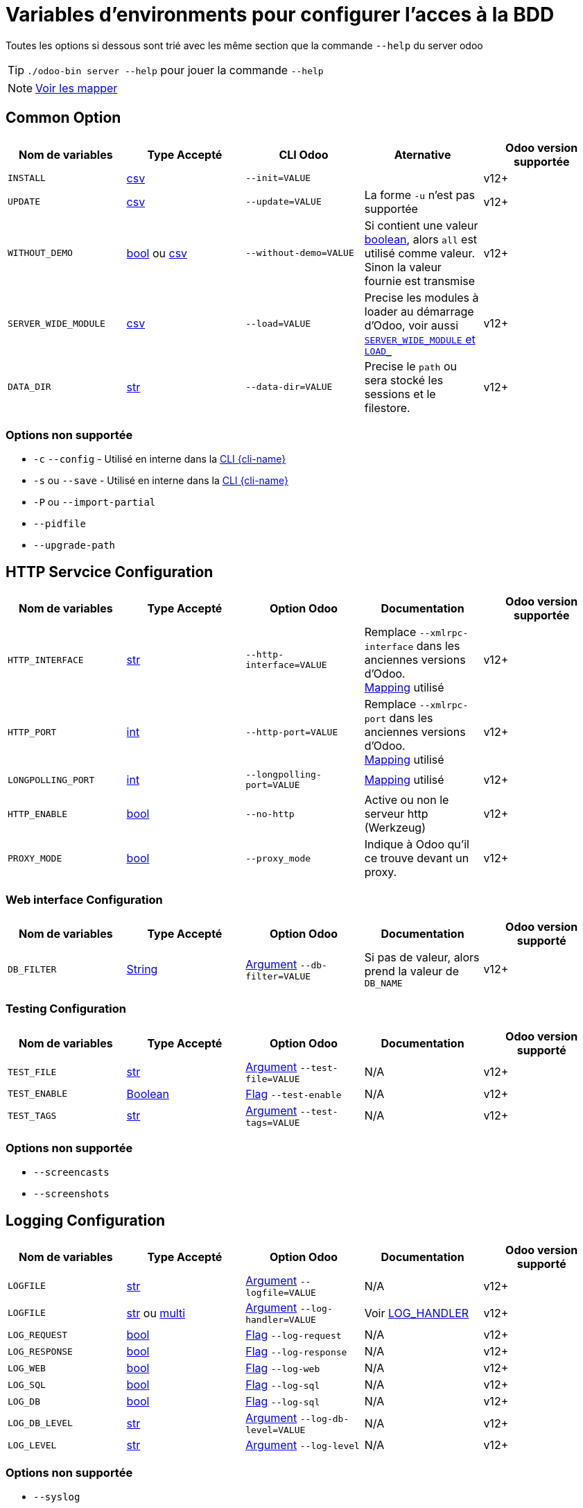 = Variables d'environments pour configurer l'acces à la BDD

Toutes les options si dessous sont trié avec les même section que la commande `--help` du server odoo

TIP: `./odoo-bin server --help` pour jouer la commande `--help`

NOTE: xref:mapping.adoc#mapping_db[Voir les mapper]

== Common Option
|===
| Nom de variables | Type Accepté | CLI Odoo | Aternative | Odoo version supportée

| `INSTALL`
| xref:index.adoc#env_var_value_type_csv[csv]
| `--init=VALUE`
|
| v12+

| `UPDATE`
|xref:index.adoc#env_var_value_type_csv[csv]
|`--update=VALUE`
| La forme `-u` n'est pas supportée
| v12+

| `WITHOUT_DEMO`
| xref:index.adoc#env_var_value_type_boolean[bool] ou xref:index.adoc#env_var_value_type_csv[csv]
| `--without-demo=VALUE`
| Si contient une valeur xref:index.adoc#env_var_value_type_boolean[boolean], alors `all` est utilisé comme valeur. +
Sinon la valeur fournie est transmise
| v12+

| `SERVER_WIDE_MODULE`
| xref:index.adoc#env_var_value_type_csv[csv]
| `--load=VALUE`
| Precise les modules à loader au démarrage d'Odoo, voir aussi <<server_wide_module_and_load>>
| v12+

| `DATA_DIR`
| xref:index.adoc#env_var_value_type_str[str]
| `--data-dir=VALUE`
| Precise le `path` ou sera stocké les sessions et le filestore.
| v12+
|===

[[not_supported]]
=== Options non supportée
* `-c` `--config` - Utilisé en interne dans la xref:cli.adoc[CLI {cli-name}]
* `-s` ou `--save` - Utilisé en interne dans la xref:cli.adoc[CLI {cli-name}]
* `-P` ou `--import-partial`
* `--pidfile`
* `--upgrade-path`

== HTTP Servcice Configuration

|===
| Nom de variables | Type Accepté | Option Odoo | Documentation | Odoo version supportée

| `HTTP_INTERFACE`
| xref:index.adoc#env_var_value_type_str[str]
| `--http-interface=VALUE`
| Remplace `--xmlrpc-interface` dans les anciennes versions d'Odoo. +
xref:mapping.adoc#mapping_http[Mapping] utilisé
| v12+

| `HTTP_PORT`
| xref:index.adoc#env_var_value_type_int[int]
| `--http-port=VALUE`
| Remplace `--xmlrpc-port` dans les anciennes versions d'Odoo. +
xref:mapping.adoc#mapping_http[Mapping] utilisé
| v12+

| `LONGPOLLING_PORT`
| xref:index.adoc#env_var_value_type_int[int]
| `--longpolling-port=VALUE`
| xref:mapping.adoc#mapping_http[Mapping] utilisé
| v12+

| `HTTP_ENABLE`
| xref:index.adoc#env_var_value_type_boolean[bool]
| `--no-http`
| Active ou non le serveur http (Werkzeug)
| v12+

| `PROXY_MODE`
| xref:index.adoc#env_var_value_type_boolean[bool]
| `--proxy_mode`
| Indique à Odoo qu'il ce trouve devant un proxy.
| v12+
|===

=== Web interface Configuration

|===
| Nom de variables | Type Accepté | Option Odoo | Documentation | Odoo version supporté

| `DB_FILTER`
| xref:index.adoc#env_var_value_type_str[String]
| xref:index.adoc#odoo_cli_type_arg[Argument]  `--db-filter=VALUE`
| Si pas de valeur, alors prend la valeur de `DB_NAME`
| v12+

|===

=== Testing Configuration

|===
| Nom de variables | Type Accepté | Option Odoo | Documentation | Odoo version supporté

| `TEST_FILE`
| xref:index.adoc#env_var_value_type_str[str]
| xref:index.adoc#odoo_cli_type_arg[Argument] `--test-file=VALUE`
| N/A
| v12+

| `TEST_ENABLE`
| xref:index.adoc#env_var_value_type_boolean[Boolean]
| xref:index.adoc#odoo_cli_type_flag[Flag] `--test-enable`
| N/A
| v12+

| `TEST_TAGS`
| xref:index.adoc#env_var_value_type_str[str]
| xref:index.adoc#odoo_cli_type_arg[Argument] `--test-tags=VALUE`
| N/A
| v12+

|===

=== Options non supportée
* `--screencasts`
* `--screenshots`

== Logging Configuration

|===
| Nom de variables | Type Accepté | Option Odoo | Documentation | Odoo version supporté

| `LOGFILE`
| xref:index.adoc#env_var_value_type_str[str]
| xref:index.adoc#odoo_cli_type_arg[Argument] `--logfile=VALUE`
| N/A
| v12+

| `LOGFILE`
| xref:index.adoc#env_var_value_type_str[str] ou xref:index.adoc#env_var_value_type_multi[multi]
| xref:index.adoc#odoo_cli_type_arg[Argument] `--log-handler=VALUE`
| Voir <<log_handler_section>>
| v12+

| `LOG_REQUEST`
| xref:index.adoc#env_var_value_type_boolean[bool]
| xref:index.adoc#odoo_cli_type_flag[Flag] `--log-request`
| N/A
| v12+

| `LOG_RESPONSE`
| xref:index.adoc#env_var_value_type_boolean[bool]
| xref:index.adoc#odoo_cli_type_flag[Flag] `--log-response`
| N/A
| v12+

| `LOG_WEB`
| xref:index.adoc#env_var_value_type_boolean[bool]
| xref:index.adoc#odoo_cli_type_flag[Flag] `--log-web`
| N/A
| v12+

| `LOG_SQL`
| xref:index.adoc#env_var_value_type_boolean[bool]
| xref:index.adoc#odoo_cli_type_flag[Flag] `--log-sql`
| N/A
| v12+

| `LOG_DB`
| xref:index.adoc#env_var_value_type_boolean[bool]
| xref:index.adoc#odoo_cli_type_flag[Flag] `--log-sql`
| N/A
| v12+

| `LOG_DB_LEVEL`
| xref:index.adoc#env_var_value_type_str[str]
| xref:index.adoc#odoo_cli_type_arg[Argument] `--log-db-level=VALUE`
| N/A
| v12+

| `LOG_LEVEL`
| xref:index.adoc#env_var_value_type_str[str]
| xref:index.adoc#odoo_cli_type_arg[Argument] `--log-level`
| N/A
| v12+


|===

=== Options non supportée
* `--syslog`


== SMTP Configuration

IMPORTANT: Pour l'instant `oenv2config` ne supporte aucune option de cette partie

== Database related options

|===
| Nom de variables | Type Accepté | Option Odoo | Documentation | Odoo version supporté

| `DB_NAME`
| xref:index.adoc#env_var_value_type_str[str]
| xref:index.adoc#odoo_cli_type_arg[Argument] `--database=VALUE`
| xref:mapping.adoc#mapping_db[Mapping] utilisé
| v12+

| `DB_USER`
| xref:index.adoc#env_var_value_type_str[str]
| xref:index.adoc#odoo_cli_type_arg[Argument] `--db_user=VALUE`
| xref:mapping.adoc#mapping_db[Mapping] utilisé
| v12+

| `DB_PASSWORD`
| xref:index.adoc#env_var_value_type_str[str]
| xref:index.adoc#odoo_cli_type_arg[Argument] `--db_password=VALUE`
| xref:mapping.adoc#mapping_db[Mapping] utilisé
| v12+

| `DB_HOST`
| xref:index.adoc#env_var_value_type_str[str]
| xref:index.adoc#odoo_cli_type_arg[Argument] `--db_host=VALUE`
| xref:mapping.adoc#mapping_db[Mapping] utilisé
| v12+

| `DB_PORT`
| xref:index.adoc#env_var_value_type_int[int]
| xref:index.adoc#odoo_cli_type_arg[Argument] `--db_port=VALUE`
| xref:mapping.adoc#mapping_db[Mapping] utilisé
| v12+

| `DB_MAX_CONN`
| xref:index.adoc#env_var_value_type_str[String]
| xref:index.adoc#odoo_cli_type_arg[Argument] `--db_maxconn=VALUE`
| Voir <<db_conn>>
| v12+

|===

=== Options non supportée
* `--db-template`
* `--pg_path`
* `--db_sslmode`


== Internationalisation options

IMPORTANT: Pour l'instant `oenv2config` ne supporte aucune option de cette partie

== Security-related options

|===
| Nom de variables | Type Accepté | Option Odoo | Documentation | Odoo version supporté

| `LIST_DB`
| xref:index.adoc#env_var_value_type_boolean[bool]
| xref:index.adoc#odoo_cli_type_flag[Flag] `--no-database-list`
| Par defaut `"True"`
| v12+

|===

== Advanced options

|===
| Nom de variables | Type Accepté | Option Odoo | Documentation | Odoo version supporté

| `STOP_AFTER_INIT`
| xref:index.adoc#env_var_value_type_boolean[bool]
| xref:index.adoc#odoo_cli_type_flag[Flag] `--stop-after-init`
| Voir Documentation
| v12+

| `OSV_MEMORY_COUNT_LIMIT`
| xref:index.adoc#env_var_value_type_int[int]
| xref:index.adoc#odoo_cli_type_arg[Argument] `--osv-memory-count-limit=VALUE`
| Voir Documentation
| v12+

| `TRANSIENT_AGE_LIMIT`
| xref:index.adoc#env_var_value_type_int[int]
| xref:index.adoc#odoo_cli_type_flag[Argument] `--osv-memory-age-limit=VALUE`
| Voir Documentation et Mapping
| v12, v13

| `TRANSIENT_AGE_LIMIT`
| xref:index.adoc#env_var_value_type_int[int]
| xref:index.adoc#odoo_cli_type_flag[Argument] `--transient-age-limit=VALUE`
| Voir Documentation
| v14+


| `WORKER_CRON`
| xref:index.adoc#env_var_value_type_int[int]
| xref:index.adoc#odoo_cli_type_arg[Argument] `--max-cron-threads=VALUE`
| Voir Documentation
| v12+

| `UNACCENT`
| xref:index.adoc#env_var_value_type_boolean[bool]
| xref:index.adoc#odoo_cli_type_arg[Flag] `--unaccent`
| Voir Documentation
| v12+

|===

=== Options non supportée
* `--dev`
* `--shell-interface`
* `--geoip-db`

== Multiprocessing options

|===
| Nom de variables | Type Accepté | Option Odoo | Documentation | Odoo version supporté

| `WORKERS`
| xref:index.adoc#env_var_value_type_int[int]
| xref:index.adoc#odoo_cli_type_arg[Argument] `--workers=VALUE`
| Voir Documentation
| v12+

| `LIMIT_MEMORY_SOFT`
| xref:index.adoc#env_var_value_type_int[int]
| xref:index.adoc#odoo_cli_type_arg[Argument] `--limit-memory-soft=VALUE`
| Voir Documentation
| v12+

| `LIMIT_MEMORY_HARD`
| xref:index.adoc#env_var_value_type_int[int]
| xref:index.adoc#odoo_cli_type_arg[Argument] `--limit-memory-hard=VALUE`
| Voir Documentation
| v12+

| `LIMIT_TIME_CPU`
| xref:index.adoc#env_var_value_type_int[int]
| xref:index.adoc#odoo_cli_type_arg[Argument] `--limit-time-cpu=VALUE`
| Voir Documentation
| v12+

| `LIMIT_TIME_REAL`
| xref:index.adoc#env_var_value_type_int[int]
| xref:index.adoc#odoo_cli_type_arg[Argument] `--limit-time-real=VALUE`
| Voir Documentation
| v12+

| `LIMIT_TIME_REAL_CRON`
| xref:index.adoc#env_var_value_type_int[int]
| xref:index.adoc#odoo_cli_type_arg[Argument] `--limit-time-real-cron=VALUE`
| Voir Documentation
| v12+

| `LIMIT_REQUEST`
| xref:index.adoc#env_var_value_type_int[int]
| xref:index.adoc#odoo_cli_type_arg[Argument] `--limit-request=VALUE`
| Voir Documentation
| v12+

|===

== Comportement supplementaire apporté par `oenv2config`

[[db_conn]]
== Nombre de connexions

[[server_wide_module_and_load]]
== `SERVER_WIDE_MODULE` et `LOAD_`

[[log_handler_section]]
== LOG_HANDLER
